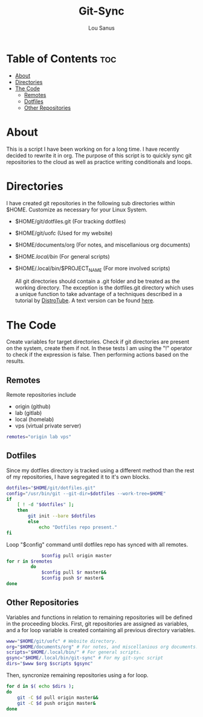 #+TITLE: Git-Sync
#+AUTHOR: Lou Sanus
#+DESCRIPTION: Literate sync script
#+PROPERTY: header-args :tangle /home/benny/.local/bin/git-sync/git-sync.sh
#+auto_tangle: t
#+STARTUP: showeverything

* Table of Contents :toc:
- [[#about][About]]
- [[#directories][Directories]]
- [[#the-code][The Code]]
  - [[#remotes][Remotes]]
  - [[#dotfiles][Dotfiles]]
  - [[#other-repositories][Other Repositories]]

* About

This is a script I have been working on for a long time. I have recently decided to rewrite it in org.
The purpose of this script is to quickly sync git repositories to the cloud as well as practice writing conditionals and loops.

* Directories
I have created git repositories in the following sub directories within $HOME. Customize as necessary for your Linux System.

- $HOME/git/dotfiles.git (For tracking dotfiles)
- $HOME/git/uofc (Used for my website)
- $HOME/documents/org (For notes, and miscellanious org documents)
- $HOME/.local/bin/ (For general scripts)
- $HOME/.local/bin/$PROJECT_NAME (For more involved scripts)

  All git directories should contain a .git folder and be treated as the working directory. The exception is the dotfiles.git directory which uses a unique function to take
  advantage of a techniques described in a tutorial by [[https://youtu.be/tBoLDpTWVOM][DistroTube]]. A text version can be found [[https://www.atlassian.com/git/tutorials/dotfiles][here]].

* The Code
Create variables for target directories.
Check if git directories are present on the system, create them if not.
In these tests I am using the "!" operator to check if the expression is false. Then performing actions based on the results.

** Remotes
Remote repositories include
 - origin (github)
 - lab (gitlab)
 - local (homelab)
 - vps (virtual private server)

#+begin_src bash
remotes="origin lab vps"
#+end_src


** Dotfiles
Since my dotfiles directory is tracked using a different method than the rest of my repositories, I have segregated it to it's own blocks.
#+begin_src bash
dotfiles="$HOME/git/dotfiles.git"
config="/usr/bin/git --git-dir=$dotfiles --work-tree=$HOME"
if
    [ ! -d "$dotfiles" ];
    then
        git init --bare $dotfiles
        else
            echo "Dotfiles repo present."
fi
#+end_src

Loop "$config" command until dotfiles repo has synced with all remotes.
#+begin_src bash
             $config pull origin master
for r in $remotes
         do
             $config pull $r master&&
             $config push $r master&
done
#+end_src

** Other Repositories
Variables and functions in relation to remaining repositories will be defined in the proceeding blocks.
First, git repositories are assigned as variables, and a for loop variable is created containing all
previous directory variables.
#+begin_src bash
www="$HOME/git/uofc" # Website directory.
org="$HOME/documents/org" # For notes, and miscellanious org documents.
scripts="$HOME/.local/bin/" # For general scripts.
gsync="$HOME/.local/bin/git-sync" # For my git-sync script
dirs="$www $org $scripts $gsync"
#+end_src

Then, syncronize remaining repositories using a for loop.
#+begin_src bash
for d in $( echo $dirs );
do
    git -C $d pull origin master&&
    git -C $d push origin master&
done
#+end_src
